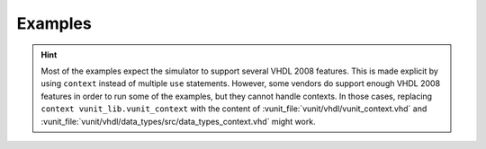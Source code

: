 .. _examples:

Examples
========

.. HINT::
  Most of the examples expect the simulator to support several VHDL 2008 features.
  This is made explicit by using ``context`` instead of multiple ``use`` statements.
  However, some vendors do support enough VHDL 2008 features in order to run some of the examples, but they cannot
  handle contexts.
  In those cases, replacing ``context vunit_lib.vunit_context`` with the content of :vunit_file:`vunit/vhdl/vunit_context.vhd`
  and :vunit_file:`vunit/vhdl/data_types/src/data_types_context.vhd` might work.

.. exec::
  from examples import examples
  examples()
